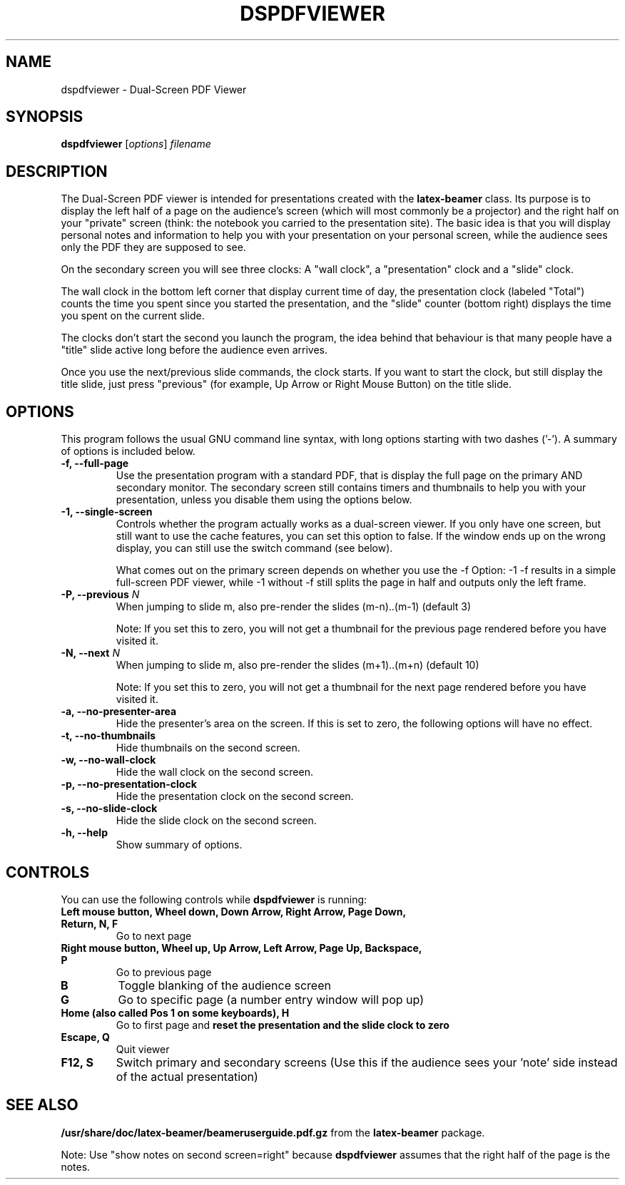 .\"                                      Hey, EMACS: -*- nroff -*-
.\" (C) Copyright 2012 Danny Edel <mail@danny-edel.de>,
.\"
.\" First parameter, NAME, should be all caps
.\" Second parameter, SECTION, should be 1-8, maybe w/ subsection
.\" other parameters are allowed: see man(7), man(1)
.TH DSPDFVIEWER 1 "November 15, 2012"
.\" Please adjust this date whenever revising the manpage.
.\"
.\" Some roff macros, for reference:
.\" .nh        disable hyphenation
.\" .hy        enable hyphenation
.\" .ad l      left justify
.\" .ad b      justify to both left and right margins
.\" .nf        disable filling
.\" .fi        enable filling
.\" .br        insert line break
.\" .sp <n>    insert n+1 empty lines
.\" for manpage-specific macros, see man(7)
.SH NAME
dspdfviewer \- Dual-Screen PDF Viewer
.SH SYNOPSIS
.B dspdfviewer
.RI [ options ] " filename"
.br
.SH DESCRIPTION
The Dual-Screen PDF viewer is intended for presentations created with the
.B latex-beamer
class. Its purpose is to display the left half of a page on the audience's screen
(which will most commonly be a projector) and the right half on your "private"
screen (think: the notebook you carried to the presentation site).
The basic idea is that you will display personal notes and information to
help you with your presentation on your personal screen, while the audience
sees only the PDF they are supposed to see.

On the secondary screen you will see three clocks:
A "wall clock", a "presentation" clock and a "slide" clock.

The wall clock in the bottom left corner that display current time of day,
the presentation clock (labeled "Total") counts the time you spent since
you started the presentation, and the "slide" counter (bottom right)
displays the time you spent on the current slide.

The clocks don't start the second you launch the program, the idea behind that
behaviour is that many people have a "title" slide active long before the audience
even arrives.

Once you use the next/previous slide commands, the clock starts. If you want to
start the clock, but still display the title slide, just press "previous"
(for example, Up Arrow or Right Mouse Button) on the title slide.
.\" .PP
.\" TeX users may be more comfortable with the \fB<whatever>\fP and
.\" \fI<whatever>\fP escape sequences to invode bold face and italics,
.\" respectively.
.\"\fBdspdfviewer\fP is a program that...
.SH OPTIONS
This program follows the usual GNU command line syntax, with long
options starting with two dashes ('-').
A summary of options is included below.
.TP
.B \-f, \-\-full-page
Use the presentation program with a standard PDF, that is display the full page
on the primary AND secondary monitor. The secondary screen still contains timers
and thumbnails to help you with your presentation, unless you disable them using
the options below.
.TP
.B \-1, \-\-single-screen
Controls whether the program actually works as a dual-screen viewer.
If you only have one screen, but still want to use the cache features, you can set
this option to false. If the window ends up on the wrong display, you can still use
the switch command (see below).

What comes out on the primary screen depends on whether you use the -f Option: -1 -f
results in a simple full-screen PDF viewer, while -1 without -f still splits the page
in half and outputs only the left frame.
.TP
.B \-P, \-\-previous \fIN\fP
When jumping to slide m, also pre-render the slides (m-n)..(m-1) (default 3)

Note: If you set this to zero, you will not get a thumbnail for the previous page
rendered before you have visited it.
.TP
.B \-N, \-\-next \fIN\fP
When jumping to slide m, also pre-render the slides (m+1)..(m+n) (default 10)

Note: If you set this to zero, you will not get a thumbnail for the next page
rendered before you have visited it.
.TP
.B \-a, \-\-no-presenter-area
Hide the presenter's area on the screen. If this is set to zero, the following
options will have no effect.
.TP
.B \-t, \-\-no-thumbnails
Hide thumbnails on the second screen.
.TP
.B \-w, \-\-no-wall\-clock
Hide the wall clock on the second screen.
.TP
.B \-p, \-\-no-presentation\-clock
Hide the presentation clock on the second screen.
.TP
.B \-s, \-\-no-slide\-clock
Hide the slide clock on the second screen.
.TP
.B \-h, \-\-help
Show summary of options.
.SH CONTROLS
You can use the following controls while
.B dspdfviewer
is running:
.TP
.B Left mouse button, Wheel down, Down Arrow, Right Arrow, Page Down, Return, N, F
Go to next page
.TP
.B Right mouse button, Wheel up, Up Arrow, Left Arrow, Page Up, Backspace, P
Go to previous page
.TP
.B B
Toggle blanking of the audience screen
.TP
.B G
Go to specific page (a number entry window will pop up)
.TP
.B Home (also called Pos 1 on some keyboards), H
Go to first page and 
.B reset the presentation and the slide clock to zero
.TP
.B Escape, Q
Quit viewer
.TP
.B F12, S
Switch primary and secondary screens
(Use this if the audience sees your 'note' side instead of the actual
presentation)
.SH SEE ALSO
.BR /usr/share/doc/latex-beamer/beameruserguide.pdf.gz
from the 
.B latex-beamer
package.

Note: Use "show notes on second screen=right" because
.B dspdfviewer
assumes that the right half of the page is the notes.
